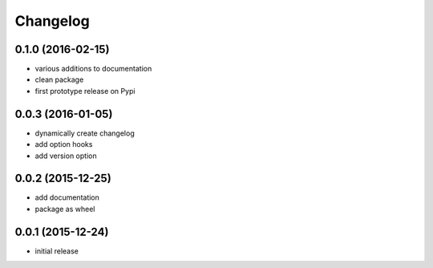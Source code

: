 .. _changelog:

Changelog
=========

0.1.0 (2016-02-15)
------------------

* various additions to documentation
* clean package
* first prototype release on Pypi


0.0.3 (2016-01-05)
------------------

* dynamically create changelog
* add option hooks
* add version option
  

0.0.2 (2015-12-25)
------------------

* add documentation
* package as wheel
  

0.0.1 (2015-12-24)
------------------

* initial release
